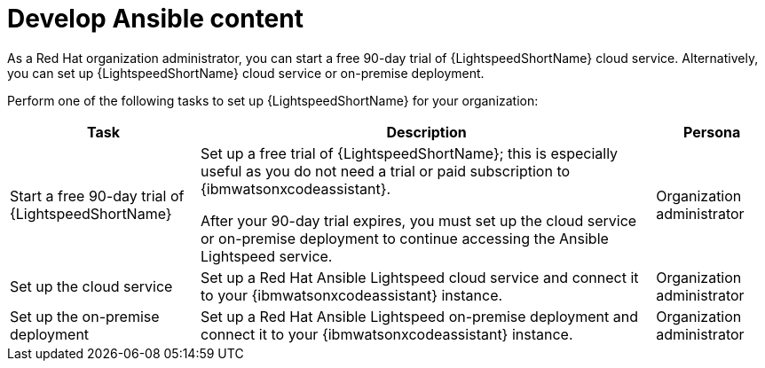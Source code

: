 :_content-type: CONCEPT

[id="con-gs-develop-ansible-content_{context}"]
= Develop Ansible content

As a Red Hat organization administrator, you can start a free 90-day trial of {LightspeedShortName} cloud service. Alternatively, you can set up {LightspeedShortName} cloud service or on-premise deployment.

Perform one of the following tasks to set up {LightspeedShortName} for your organization: 

[cols="25%,60%,15%",options="header"]
|===
|Task |Description |Persona
|Start a free 90-day trial of {LightspeedShortName} 
|Set up a free trial of {LightspeedShortName}; this is especially useful as you do not need a trial or paid subscription to {ibmwatsonxcodeassistant}.

After your 90-day trial expires, you must set up the cloud service or on-premise deployment to continue accessing the Ansible Lightspeed service.
|Organization administrator

|Set up the cloud service
|Set up a Red Hat Ansible Lightspeed cloud service and connect it to your {ibmwatsonxcodeassistant} instance.
|Organization administrator

|Set up the on-premise deployment
|Set up a Red Hat Ansible Lightspeed on-premise deployment and connect it to your {ibmwatsonxcodeassistant} instance.
|Organization administrator

|===
